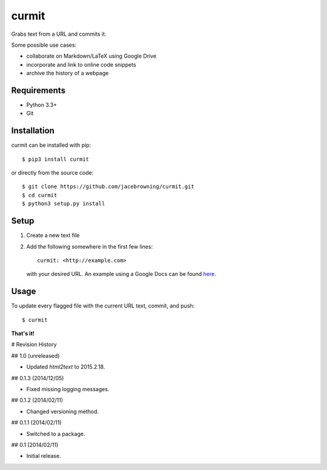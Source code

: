 curmit
======

| |Build Status|
| |Coverage Status|
| |Scrutinizer Code Quality|
| |PyPI Version|
| |PyPI Downloads|

Grabs text from a URL and commits it.

Some possible use cases:

-  collaborate on Markdown/LaTeX using Google Drive
-  incorporate and link to online code snippets
-  archive the history of a webpage

Requirements
------------

-  Python 3.3+
-  Git

Installation
------------

curmit can be installed with pip:

::

    $ pip3 install curmit

or directly from the source code:

::

    $ git clone https://github.com/jacebrowning/curmit.git
    $ cd curmit
    $ python3 setup.py install

Setup
-----

#. Create a new text file
#. Add the following somewhere in the first few lines:

   ::

       curmit: <http://example.com>

   with your desired URL. An example using a Google Docs can be found
   `here <https://github.com/jacebrowning/curmit/blob/master/docs/sample.md>`__.

Usage
-----

To update every flagged file with the current URL text, commit, and
push:

::

    $ curmit

**That's it!**

.. |Build Status| image:: http://img.shields.io/travis/jacebrowning/curmit/master.svg
   :target: https://travis-ci.org/jacebrowning/curmit
.. |Coverage Status| image:: http://img.shields.io/coveralls/jacebrowning/curmit/master.svg
   :target: https://coveralls.io/r/jacebrowning/curmit
.. |Scrutinizer Code Quality| image:: http://img.shields.io/scrutinizer/g/jacebrowning/curmit.svg
   :target: https://scrutinizer-ci.com/g/jacebrowning/curmit/?branch=master
.. |PyPI Version| image:: http://img.shields.io/pypi/v/curmit.svg
   :target: https://pypi.python.org/pypi/curmit
.. |PyPI Downloads| image:: http://img.shields.io/pypi/dm/curmit.svg
   :target: https://pypi.python.org/pypi/curmit

# Revision History

## 1.0 (unreleased)

- Updated `html2text` to 2015.2.18.

## 0.1.3 (2014/12/05)

- Fixed missing logging messages.

## 0.1.2 (2014/02/11)

- Changed versioning method.

## 0.1.1 (2014/02/11)

- Switched to a package.

## 0.1 (2014/02/11)

- Initial release.


